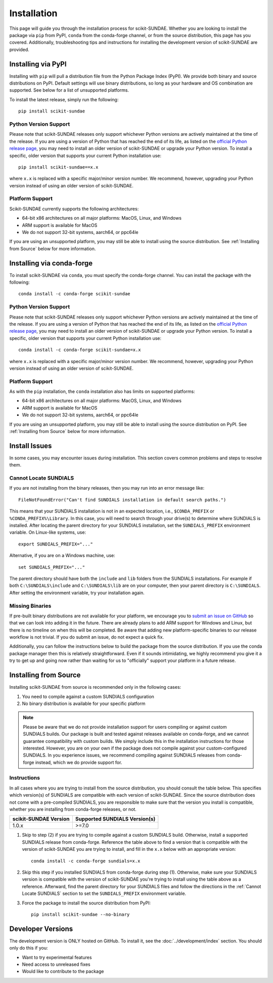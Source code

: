 Installation
============
This page will guide you through the installation process for scikit-SUNDAE. Whether you are looking to install the package via ``pip`` from PyPI, ``conda`` from the conda-forge channel, or from the source distribution, this page has you covered. Additionally, troubleshooting tips and instructions for installing the development version of scikit-SUNDAE are provided.

Installing via PyPI
-------------------
Installing with ``pip`` will pull a distribution file from the Python Package Index (PyPI). We provide both binary and source distributions on PyPI. Default settings will use binary distributions, so long as your hardware and OS combination are supported. See below for a list of unsupported platforms.

To install the latest release, simply run the following::

    pip install scikit-sundae

Python Version Support
^^^^^^^^^^^^^^^^^^^^^^
Please note that scikit-SUNDAE releases only support whichever Python versions are actively maintained at the time of the release. If you are using a version of Python that has reached the end of its life, as listed on the `official Python release page`_, you may need to install an older version of scikit-SUNDAE or upgrade your Python version. To install a specific, older version that supports your current Python installation use::

    pip install scikit-sundae==x.x

where ``x.x`` is replaced with a specific major/minor version number. We recommend, however, upgrading your Python version instead of using an older version of scikit-SUNDAE.

.. _official Python release page: https://devguide.python.org/versions/

Platform Support
^^^^^^^^^^^^^^^^
Scikit-SUNDAE currently supports the following architectures:

* 64-bit x86 architectures on all major platforms: MacOS, Linux, and Windows
* ARM support is available for MacOS
* We do not support 32-bit systems, aarch64, or ppc64le

If you are using an unsupported platform, you may still be able to install using the source distribution. See :ref:`Installing from Source` below for more information.

Installing via conda-forge
--------------------------
To install scikit-SUNDAE via ``conda``, you must specify the conda-forge channel. You can install the package with the following::

    conda install -c conda-forge scikit-sundae

Python Version Support
^^^^^^^^^^^^^^^^^^^^^^
Please note that scikit-SUNDAE releases only support whichever Python versions are actively maintained at the time of the release. If you are using a version of Python that has reached the end of its life, as listed on the `official Python release page`_, you may need to install an older version of scikit-SUNDAE or upgrade your Python version. To install a specific, older version that supports your current Python installation use::

    conda install -c conda-forge scikit-sundae=x.x

where ``x.x`` is replaced with a specific major/minor version number. We recommend, however, upgrading your Python version instead of using an older version of scikit-SUNDAE.

Platform Support
^^^^^^^^^^^^^^^^
As with the ``pip`` installation, the ``conda`` installation also has limits on supported platforms:

* 64-bit x86 architectures on all major platforms: MacOS, Linux, and Windows
* ARM support is available for MacOS
* We do not support 32-bit systems, aarch64, or ppc64le

If you are using an unsupported platform, you may still be able to install using the source distribution on PyPI. See :ref:`Installing from Source` below for more information.

Install Issues
--------------
In some cases, you may encounter issues during installation. This section covers common problems and steps to resolve them.

.. _Cannot Locate SUNDIALS:

Cannot Locate SUNDIALS
^^^^^^^^^^^^^^^^^^^^^^
If you are not installing from the binary releases, then you may run into an error message like::

    FileNotFoundError("Can't find SUNDIALS installation in default search paths.")

This means that your SUNDIALS installation is not in an expected location, i.e., ``$CONDA_PREFIX`` or ``%CONDA_PREFIX%\Library``. In this case, you will need to search through your drive(s) to determine where SUNDIALS is installed. After locating the parent directory for your SUNDIALS installation, set the ``SUNDIALS_PREFIX`` environment variable. On Linux-like systems, use::

    export SUNDIALS_PREFIX="..."

Alternative, if you are on a Windows machine, use::

    set SUNDIALS_PREFIX="..."

The parent directory should have both the ``include`` and ``lib`` folders from the SUNDIALS installations. For example if both ``C:\SUNDIALS\include`` and ``C:\SUNDIALS\lib`` are on your computer, then your parent directory is ``C:\SUNDIALS``. After setting the environment variable, try your installation again.

Missing Binaries
^^^^^^^^^^^^^^^^
If pre-built binary distributions are not available for your platform, we encourage you to `submit an issue on GitHub`_ so that we can look into adding it in the future. There are already plans to add ARM support for Windows and Linux, but there is no timeline on when this will be completed. Be aware that adding new platform-specific binaries to our release workflow is not trivial. If you do submit an issue, do not expect a quick fix.

.. _submit an issue on GitHub: https://github.com/NREL/scikit-sundae/issues

Additionally, you can follow the instructions below to build the package from the source distribution. If you use the conda package manager then this is relatively straightforward. Even if it sounds intimidating, we highly recommend you give it a try to get up and going now rather than waiting for us to "officially" support your platform in a future release. 

.. _Installing from Source:

Installing from Source
----------------------
Installing scikit-SUNDAE from source is recommended only in the following cases:

1. You need to compile against a custom SUNDIALS configuration
2. No binary distribution is available for your specific platform

.. note:: 

    Please be aware that we do not provide installation support for users compiling or against custom SUNDIALS builds. Our package is built and tested against releases available on conda-forge, and we cannot guarantee compatibility with custom builds. We simply include this in the installation instructions for those interested. However, you are on your own if the package does not compile against your custom-configured SUNDIALS. In you experience issues, we recommend compiling against SUNDIALS releases from conda-forge instead, which we do provide support for. 

Instructions
^^^^^^^^^^^^
In all cases where you are trying to install from the source distribution, you should consult the table below. This specifies which version(s) of SUNDIALS are compatible with each version of scikit-SUNDAE. Since the source distribution does not come with a pre-compiled SUNDIALS, you are responsible to make sure that the version you install is compatible, whether you are installing from conda-forge releases, or not. 

====================== ==============================
scikit-SUNDAE Version  Supported SUNDIALS Version(s)
====================== ==============================
1.0.x                   >=7.0
====================== ==============================

1. Skip to step (2) if you are trying to compile against a custom SUNDIALS build. Otherwise, install a supported SUNDIALS release from conda-forge. Reference the table above to find a version that is compatible with the version of scikit-SUNDAE you are trying to install, and fill in the ``x.x`` below with an appropriate version::

    conda install -c conda-forge sundials=x.x 

2. Skip this step if you installed SUNDIALS from conda-forge during step (1). Otherwise, make sure your SUNDIALS version is compatible with the version of scikit-SUNDAE you're trying to install using the table above as a reference. Afterward, find the parent directory for your SUNDIALS files and follow the directions in the :ref:`Cannot Locate SUNDIALS` section to set the ``SUNDIALS_PREFIX`` environment variable.

3. Force the package to install the source distribution from PyPI:: 

    pip install scikit-sundae --no-binary

Developer Versions
------------------
The development version is ONLY hosted on GitHub. To install it, see the :doc:`../development/index` section. You should only do this if you:

* Want to try experimental features
* Need access to unreleased fixes
* Would like to contribute to the package
